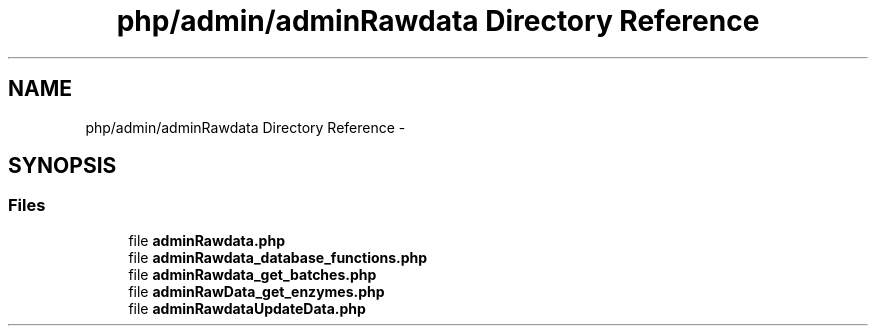 .TH "php/admin/adminRawdata Directory Reference" 3 "Wed Nov 30 2016" "Version V2.0" "PLATO" \" -*- nroff -*-
.ad l
.nh
.SH NAME
php/admin/adminRawdata Directory Reference \- 
.SH SYNOPSIS
.br
.PP
.SS "Files"

.in +1c
.ti -1c
.RI "file \fBadminRawdata\&.php\fP"
.br
.ti -1c
.RI "file \fBadminRawdata_database_functions\&.php\fP"
.br
.ti -1c
.RI "file \fBadminRawdata_get_batches\&.php\fP"
.br
.ti -1c
.RI "file \fBadminRawData_get_enzymes\&.php\fP"
.br
.ti -1c
.RI "file \fBadminRawdataUpdateData\&.php\fP"
.br
.in -1c
